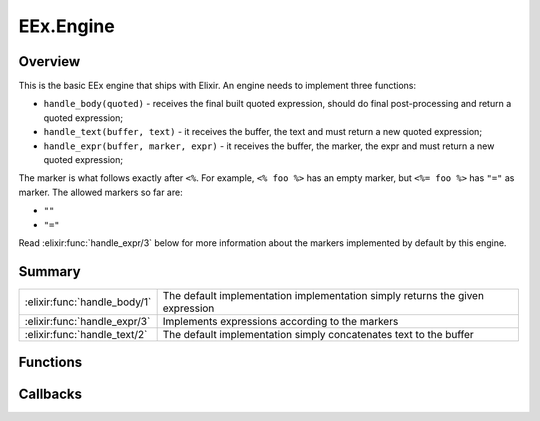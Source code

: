 EEx.Engine
==============================================================

.. elixir:module:: EEx.Engine

   :mtype: behaviour

Overview
--------

This is the basic EEx engine that ships with Elixir. An engine needs to
implement three functions:

-  ``handle_body(quoted)`` - receives the final built quoted expression,
   should do final post-processing and return a quoted expression;

-  ``handle_text(buffer, text)`` - it receives the buffer, the text and
   must return a new quoted expression;

-  ``handle_expr(buffer, marker, expr)`` - it receives the buffer, the
   marker, the expr and must return a new quoted expression;

The marker is what follows exactly after ``<%``. For example,
``<% foo %>`` has an empty marker, but ``<%= foo %>`` has ``"="`` as
marker. The allowed markers so far are:

-  ``""``
-  ``"="``

Read :elixir:func:`handle_expr/3` below for more information about the markers
implemented by default by this engine.





Summary
-------

============================ =
:elixir:func:`handle_body/1` The default implementation implementation simply returns the given expression 

:elixir:func:`handle_expr/3` Implements expressions according to the markers 

:elixir:func:`handle_text/2` The default implementation simply concatenates text to the buffer 
============================ =





Functions
---------

.. elixir:function:: EEx.Engine.handle_body/1
   :sig: handle_body(quoted)


   
   The default implementation implementation simply returns the given
   expression.
   
   

.. elixir:function:: EEx.Engine.handle_expr/3
   :sig: handle_expr(buffer, binary2, expr)


   
   Implements expressions according to the markers.
   
   ::
   
       <% Elixir expression - inline with output %>
       <%= Elixir expression - replace with result %>
   
   All other markers are not implemented by this engine.
   
   

.. elixir:function:: EEx.Engine.handle_text/2
   :sig: handle_text(buffer, text)


   
   The default implementation simply concatenates text to the buffer.
   
   







Callbacks
---------

.. elixir:callback:: EEx.Engine.handle_body/1
   :sig: handle_body/1


   Specs:
   
 
   * handle_body(:elixir:type:`Macro.t/0`) :: :elixir:type:`Macro.t/0`
 

   
   
   

.. elixir:callback:: EEx.Engine.handle_expr/3
   :sig: handle_expr/3


   Specs:
   
 
   * handle_expr(:elixir:type:`Macro.t/0`, binary, :elixir:type:`Macro.t/0`) :: :elixir:type:`Macro.t/0`
 

   
   
   

.. elixir:callback:: EEx.Engine.handle_text/2
   :sig: handle_text/2


   Specs:
   
 
   * handle_text(:elixir:type:`Macro.t/0`, binary) :: :elixir:type:`Macro.t/0`
 

   
   
   



